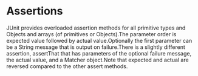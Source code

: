 * Assertions
JUnit provides overloaded assertion methods for all primitive types and Objects
and arrays (of primitives or Objects).The parameter order is expected value
followed by actual value.Optionally the first parameter can be a String message
that is output on failure.There is a slightly different assertion, assertThat
that has parameters of the optional failure message, the actual value, and a
Matcher object.Note that expected and actual are reversed compared to the other
assert methods.
